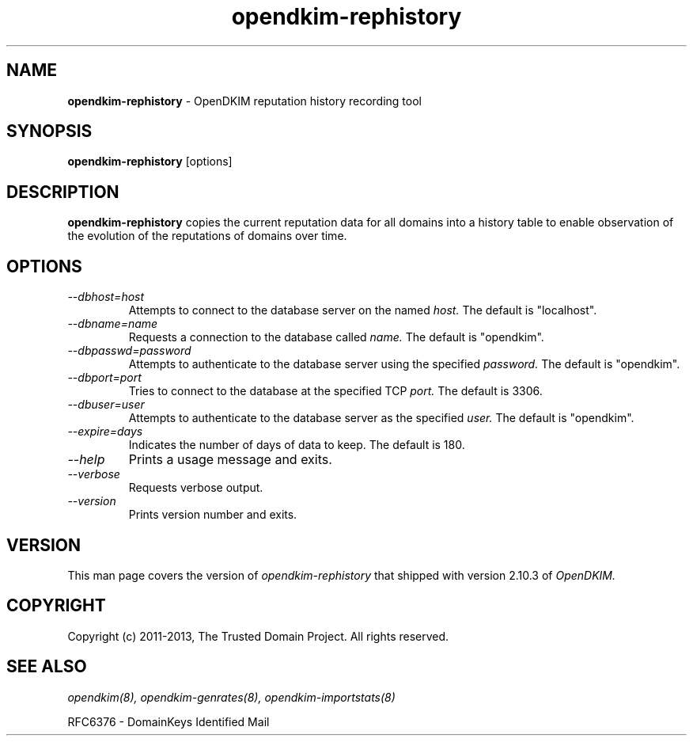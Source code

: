 .TH opendkim-rephistory 8 "The Trusted Domain Project"
.SH NAME
.B opendkim-rephistory
\- OpenDKIM reputation history recording tool
.SH SYNOPSIS
.B opendkim-rephistory
[options]
.SH DESCRIPTION
.B opendkim-rephistory
copies the current reputation data for all domains into a history table
to enable observation of the evolution of the reputations of domains over
time.
.SH OPTIONS
.TP
.I --dbhost=host
Attempts to connect to the database server on the named
.I host.
The default is "localhost".
.TP
.I --dbname=name
Requests a connection to the database called
.I name.
The default is "opendkim".
.TP
.I --dbpasswd=password
Attempts to authenticate to the database server using the specified
.I password.
The default is "opendkim".
.TP
.I --dbport=port
Tries to connect to the database at the specified TCP
.I port.
The default is 3306.
.TP
.I --dbuser=user
Attempts to authenticate to the database server as the specified
.I user.
The default is "opendkim".
.TP
.I --expire=days
Indicates the number of days of data to keep.  The default is 180.
.TP
.I --help
Prints a usage message and exits.
.TP
.I --verbose
Requests verbose output.
.TP
.I --version
Prints version number and exits.
.SH VERSION
This man page covers the version of
.I opendkim-rephistory
that shipped with version 2.10.3 of
.I OpenDKIM.
.SH COPYRIGHT
Copyright (c) 2011-2013, The Trusted Domain Project.  All rights reserved.
.SH SEE ALSO
.I opendkim(8),
.I opendkim-genrates(8),
.I opendkim-importstats(8)
.P
RFC6376 - DomainKeys Identified Mail
